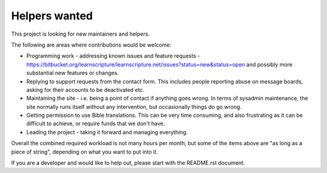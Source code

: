 Helpers wanted
==============

This project is looking for new maintainers and helpers.

The following are areas where contributions would be welcome:

* Programming work - addressing known issues and feature requests -
  https://bitbucket.org/learnscripture/learnscripture.net/issues?status=new&status=open
  and possibly more substantial new features or changes.

* Replying to support requests from the contact form. This includes
  people reporting abuse on message boards, asking for their accounts
  to be deactivated etc.

* Maintaining the site - i.e. being a point of contact if anything goes wrong.
  In terms of sysadmin maintenance, the site normally runs itself without any
  intervention, but occasionally things do go wrong.

* Getting permission to use Bible translations. This can be very time consuming,
  and also frustrating as it can be difficult to achieve, or require
  funds that we don't have.

* Leading the project - taking it forward and managing everything.

Overall the combined required workload is not many hours per month, but some of
the items above are "as long as a piece of string", depending on what you want
to put into it.

If you are a developer and would like to help out, please start with the README.rst
document.
